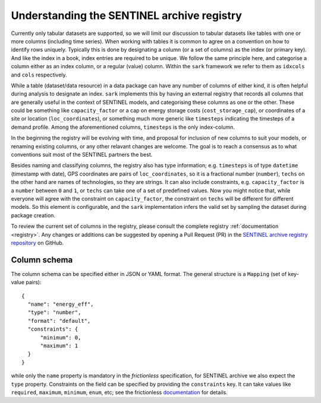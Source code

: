 Understanding the SENTINEL archive registry
-------------------------------------------

Currently only tabular datasets are supported, so we will limit our
discussion to tabular datasets like tables with one or more columns
(including time series).  When working with tables it is common to
agree on a convention on how to identify rows uniquely.  Typically
this is done by designating a column (or a set of columns) as the
index (or primary key).  And like the index in a book, index entries
are required to be unique.  We follow the same principle here, and
categorise a column either as an index column, or a regular (value)
column.  Within the ``sark`` framework we refer to them as ``idxcols``
and ``cols`` respectively.

While a table (dataset/data resource) in a data package can have any
number of columns of either kind, it is often helpful during analysis
to designate an index.  ``sark`` implements this by having an external
registry that records all columns that are generally useful in the
context of SENTINEL models, and categorising these columns as one or
the other.  These could be something like ``capacity_factor`` or a cap
on energy storage costs (``cost_storage_cap``), or coordinates of a
site or location (``loc_coordinates``), or something much more generic
like ``timesteps`` indicating the timesteps of a demand profile.
Among the aforementioned columns, ``timesteps`` is the only
index-column.

In the beginning the registry will be evolving with time, and proposal
for inclusion of new columns to suit your models, or renaming existing
columns, or any other relavant changes are welcome.  The goal is to
reach a consensus as to what conventions suit most of the SENTINEL
partners the best.

Besides naming and classifying columns, the registry also has type
information; e.g. ``timesteps`` is of type ``datetime`` (timestamp
with date), GPS coordinates are pairs of ``loc_coordinates``, so it is
a fractional number (``number``), ``techs`` on the other hand are
names of technologies, so they are strings.  It can also include
constraints, e.g. ``capacity_factor`` is a ``number`` between ``0``
and ``1``, or ``techs`` can take one of a set of predefined values.
Now you might notice that, while everyone will agree with the
constraint on ``capacity_factor``, the constraint on ``techs`` will be
different for different models.  So this element is configurable, and
the ``sark`` implementation infers the valid set by sampling the
dataset during package creation.

To review the current set of columns in the registry, please consult
the complete registry :ref:`documentation <registry>`.  Any changes or
additions can be suggested by opening a Pull Request (PR) in the
`SENTINEL archive registry repository`_ on GitHub.

.. _`SENTINEL archive registry repository`:
   https://github.com/sentinel-energy/sentinel-archive-registry

Column schema
+++++++++++++

The column schema can be specified either in JSON or YAML format.  The
general structure is a ``Mapping`` (set of key-value pairs)::

  {
    "name": "energy_eff",
    "type": "number",
    "format": "default",
    "constraints": {
        "minimum": 0,
        "maximum": 1
    }
  }

while only the ``name`` property is mandatory in the *frictionless*
specification, for SENTINEL archive we also expect the ``type``
property.  Constraints on the field can be specified by providing the
``constraints`` key.  It can take values like ``required``,
``maximum``, ``minimum``, ``enum``, etc; see the frictionless
documentation_ for details.

.. _documentation:
   https://specs.frictionlessdata.io/table-schema/#types-and-formats
